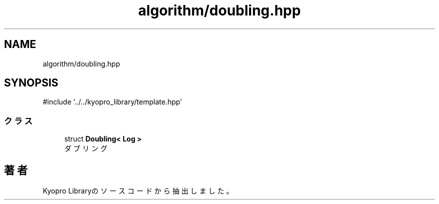 .TH "algorithm/doubling.hpp" 3 "Kyopro Library" \" -*- nroff -*-
.ad l
.nh
.SH NAME
algorithm/doubling.hpp
.SH SYNOPSIS
.br
.PP
\fR#include '\&.\&./\&.\&./kyopro_library/template\&.hpp'\fP
.br

.SS "クラス"

.in +1c
.ti -1c
.RI "struct \fBDoubling< Log >\fP"
.br
.RI "ダブリング "
.in -1c
.SH "著者"
.PP 
 Kyopro Libraryのソースコードから抽出しました。
